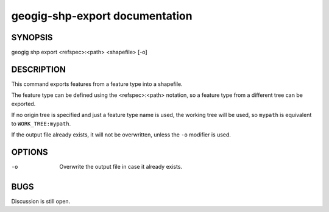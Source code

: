
.. _geogig-shp-export:

geogig-shp-export documentation
################################



SYNOPSIS
********
geogig shp export <refspec>:<path> <shapefile> [-o]


DESCRIPTION
***********

This command exports features from a feature type into a shapefile.

The feature type can be defined using the <refspec>:<path> notation, so a feature type from a different tree can be exported.

If no origin tree is specified and just a feature type name is used, the working tree will be used, so ``mypath`` is equivalent to ``WORK_TREE:mypath``.

If the output file already exists, it will not be overwritten, unless the ``-o`` modifier is used.

OPTIONS
*******

-o 		Overwrite the output file in case it already exists.

BUGS
****

Discussion is still open.

